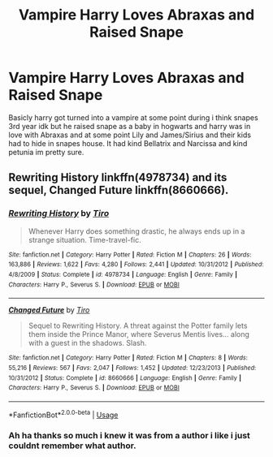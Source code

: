 #+TITLE: Vampire Harry Loves Abraxas and Raised Snape

* Vampire Harry Loves Abraxas and Raised Snape
:PROPERTIES:
:Author: LurkingFromTheShadow
:Score: 0
:DateUnix: 1559365228.0
:DateShort: 2019-Jun-01
:FlairText: What's That Fic?
:END:
Basicly harry got turned into a vampire at some point during i think snapes 3rd year idk but he raised snape as a baby in hogwarts and harry was in love with Abraxas and at some point Lily and James/Sirius and their kids had to hide in snapes house. It had kind Bellatrix and Narcissa and kind petunia im pretty sure.


** Rewriting History linkffn(4978734) and its sequel, Changed Future linkffn(8660666).
:PROPERTIES:
:Author: Lucylouluna
:Score: 1
:DateUnix: 1559365735.0
:DateShort: 2019-Jun-01
:END:

*** [[https://www.fanfiction.net/s/4978734/1/][*/Rewriting History/*]] by [[https://www.fanfiction.net/u/1274947/Tiro][/Tiro/]]

#+begin_quote
  Whenever Harry does something drastic, he always ends up in a strange situation. Time-travel-fic.
#+end_quote

^{/Site/:} ^{fanfiction.net} ^{*|*} ^{/Category/:} ^{Harry} ^{Potter} ^{*|*} ^{/Rated/:} ^{Fiction} ^{M} ^{*|*} ^{/Chapters/:} ^{26} ^{*|*} ^{/Words/:} ^{163,886} ^{*|*} ^{/Reviews/:} ^{1,622} ^{*|*} ^{/Favs/:} ^{4,280} ^{*|*} ^{/Follows/:} ^{2,441} ^{*|*} ^{/Updated/:} ^{10/31/2012} ^{*|*} ^{/Published/:} ^{4/8/2009} ^{*|*} ^{/Status/:} ^{Complete} ^{*|*} ^{/id/:} ^{4978734} ^{*|*} ^{/Language/:} ^{English} ^{*|*} ^{/Genre/:} ^{Family} ^{*|*} ^{/Characters/:} ^{Harry} ^{P.,} ^{Severus} ^{S.} ^{*|*} ^{/Download/:} ^{[[http://www.ff2ebook.com/old/ffn-bot/index.php?id=4978734&source=ff&filetype=epub][EPUB]]} ^{or} ^{[[http://www.ff2ebook.com/old/ffn-bot/index.php?id=4978734&source=ff&filetype=mobi][MOBI]]}

--------------

[[https://www.fanfiction.net/s/8660666/1/][*/Changed Future/*]] by [[https://www.fanfiction.net/u/1274947/Tiro][/Tiro/]]

#+begin_quote
  Sequel to Rewriting History. A threat against the Potter family lets them inside the Prince Manor, where Severus Mentis lives... along with a guest in the shadows. Slash.
#+end_quote

^{/Site/:} ^{fanfiction.net} ^{*|*} ^{/Category/:} ^{Harry} ^{Potter} ^{*|*} ^{/Rated/:} ^{Fiction} ^{M} ^{*|*} ^{/Chapters/:} ^{8} ^{*|*} ^{/Words/:} ^{55,216} ^{*|*} ^{/Reviews/:} ^{567} ^{*|*} ^{/Favs/:} ^{2,047} ^{*|*} ^{/Follows/:} ^{1,452} ^{*|*} ^{/Updated/:} ^{12/23/2013} ^{*|*} ^{/Published/:} ^{10/31/2012} ^{*|*} ^{/Status/:} ^{Complete} ^{*|*} ^{/id/:} ^{8660666} ^{*|*} ^{/Language/:} ^{English} ^{*|*} ^{/Genre/:} ^{Family} ^{*|*} ^{/Characters/:} ^{Harry} ^{P.,} ^{Severus} ^{S.} ^{*|*} ^{/Download/:} ^{[[http://www.ff2ebook.com/old/ffn-bot/index.php?id=8660666&source=ff&filetype=epub][EPUB]]} ^{or} ^{[[http://www.ff2ebook.com/old/ffn-bot/index.php?id=8660666&source=ff&filetype=mobi][MOBI]]}

--------------

*FanfictionBot*^{2.0.0-beta} | [[https://github.com/tusing/reddit-ffn-bot/wiki/Usage][Usage]]
:PROPERTIES:
:Author: FanfictionBot
:Score: 2
:DateUnix: 1559365755.0
:DateShort: 2019-Jun-01
:END:


*** Ah ha thanks so much i knew it was from a author i like i just couldnt remember what author.
:PROPERTIES:
:Author: LurkingFromTheShadow
:Score: 2
:DateUnix: 1559443409.0
:DateShort: 2019-Jun-02
:END:
